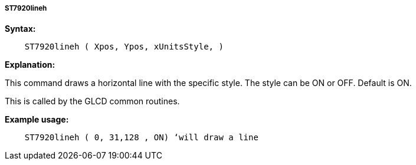 ===== ST7920lineh

*Syntax:*
----
    ST7920lineh ( Xpos, Ypos, xUnitsStyle, )
----
*Explanation:*

This command draws a horizontal line with the specific style. The style
can be ON or OFF. Default is ON.

This is called by the GLCD common routines.

*Example usage:*
----
    ST7920lineh ( 0, 31,128 , ON) ‘will draw a line
----